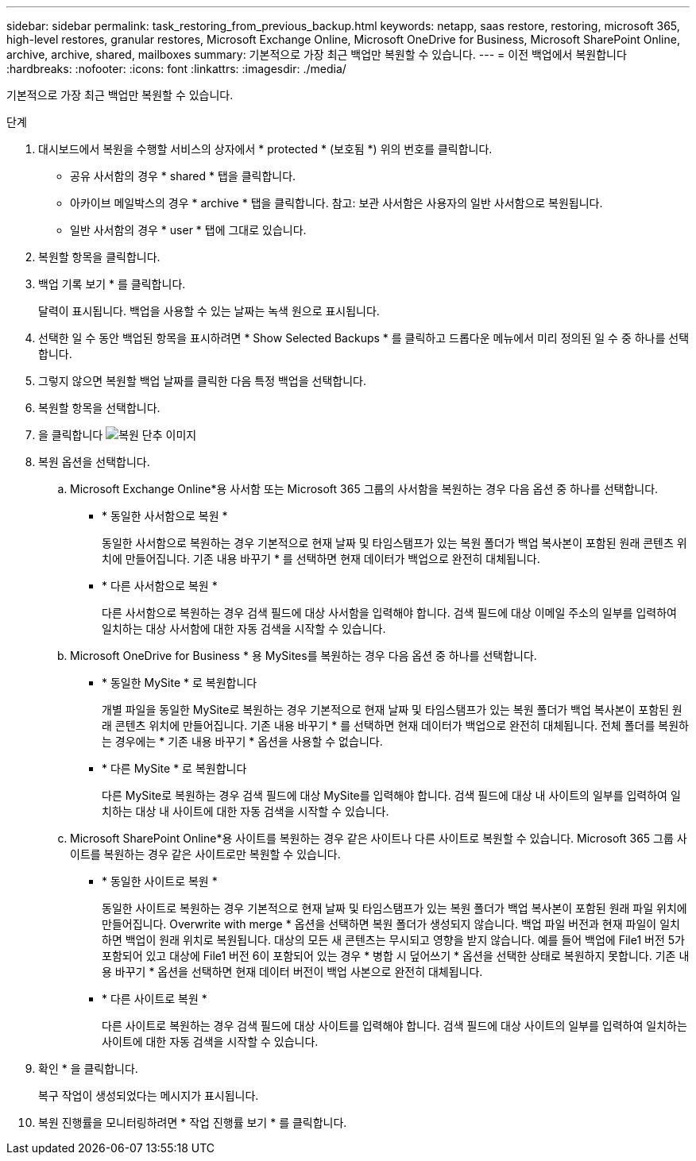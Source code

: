 ---
sidebar: sidebar 
permalink: task_restoring_from_previous_backup.html 
keywords: netapp, saas restore, restoring, microsoft 365, high-level restores, granular restores, Microsoft Exchange Online, Microsoft OneDrive for Business, Microsoft SharePoint Online, archive, archive, shared, mailboxes 
summary: 기본적으로 가장 최근 백업만 복원할 수 있습니다. 
---
= 이전 백업에서 복원합니다
:hardbreaks:
:nofooter: 
:icons: font
:linkattrs: 
:imagesdir: ./media/


[role="lead"]
기본적으로 가장 최근 백업만 복원할 수 있습니다.

.단계
. 대시보드에서 복원을 수행할 서비스의 상자에서 * protected * (보호됨 *) 위의 번호를 클릭합니다.
+
** 공유 사서함의 경우 * shared * 탭을 클릭합니다.
** 아카이브 메일박스의 경우 * archive * 탭을 클릭합니다. 참고: 보관 사서함은 사용자의 일반 사서함으로 복원됩니다.
** 일반 사서함의 경우 * user * 탭에 그대로 있습니다.


. 복원할 항목을 클릭합니다.
. 백업 기록 보기 * 를 클릭합니다.
+
달력이 표시됩니다. 백업을 사용할 수 있는 날짜는 녹색 원으로 표시됩니다.

. 선택한 일 수 동안 백업된 항목을 표시하려면 * Show Selected Backups * 를 클릭하고 드롭다운 메뉴에서 미리 정의된 일 수 중 하나를 선택합니다.
. 그렇지 않으면 복원할 백업 날짜를 클릭한 다음 특정 백업을 선택합니다.
. 복원할 항목을 선택합니다.
. 을 클릭합니다 image:restore.gif["복원 단추 이미지"]
. 복원 옵션을 선택합니다.
+
.. Microsoft Exchange Online*용 사서함 또는 Microsoft 365 그룹의 사서함을 복원하는 경우 다음 옵션 중 하나를 선택합니다.
+
*** * 동일한 사서함으로 복원 *
+
동일한 사서함으로 복원하는 경우 기본적으로 현재 날짜 및 타임스탬프가 있는 복원 폴더가 백업 복사본이 포함된 원래 콘텐츠 위치에 만들어집니다. 기존 내용 바꾸기 * 를 선택하면 현재 데이터가 백업으로 완전히 대체됩니다.

*** * 다른 사서함으로 복원 *
+
다른 사서함으로 복원하는 경우 검색 필드에 대상 사서함을 입력해야 합니다. 검색 필드에 대상 이메일 주소의 일부를 입력하여 일치하는 대상 사서함에 대한 자동 검색을 시작할 수 있습니다.



.. Microsoft OneDrive for Business * 용 MySites를 복원하는 경우 다음 옵션 중 하나를 선택합니다.
+
*** * 동일한 MySite * 로 복원합니다
+
개별 파일을 동일한 MySite로 복원하는 경우 기본적으로 현재 날짜 및 타임스탬프가 있는 복원 폴더가 백업 복사본이 포함된 원래 콘텐츠 위치에 만들어집니다. 기존 내용 바꾸기 * 를 선택하면 현재 데이터가 백업으로 완전히 대체됩니다. 전체 폴더를 복원하는 경우에는 * 기존 내용 바꾸기 * 옵션을 사용할 수 없습니다.

*** * 다른 MySite * 로 복원합니다
+
다른 MySite로 복원하는 경우 검색 필드에 대상 MySite를 입력해야 합니다. 검색 필드에 대상 내 사이트의 일부를 입력하여 일치하는 대상 내 사이트에 대한 자동 검색을 시작할 수 있습니다.



.. Microsoft SharePoint Online*용 사이트를 복원하는 경우 같은 사이트나 다른 사이트로 복원할 수 있습니다. Microsoft 365 그룹 사이트를 복원하는 경우 같은 사이트로만 복원할 수 있습니다.
+
*** * 동일한 사이트로 복원 *
+
동일한 사이트로 복원하는 경우 기본적으로 현재 날짜 및 타임스탬프가 있는 복원 폴더가 백업 복사본이 포함된 원래 파일 위치에 만들어집니다. Overwrite with merge * 옵션을 선택하면 복원 폴더가 생성되지 않습니다. 백업 파일 버전과 현재 파일이 일치하면 백업이 원래 위치로 복원됩니다. 대상의 모든 새 콘텐츠는 무시되고 영향을 받지 않습니다. 예를 들어 백업에 File1 버전 5가 포함되어 있고 대상에 File1 버전 6이 포함되어 있는 경우 * 병합 시 덮어쓰기 * 옵션을 선택한 상태로 복원하지 못합니다. 기존 내용 바꾸기 * 옵션을 선택하면 현재 데이터 버전이 백업 사본으로 완전히 대체됩니다.

*** * 다른 사이트로 복원 *
+
다른 사이트로 복원하는 경우 검색 필드에 대상 사이트를 입력해야 합니다. 검색 필드에 대상 사이트의 일부를 입력하여 일치하는 사이트에 대한 자동 검색을 시작할 수 있습니다.





. 확인 * 을 클릭합니다.
+
복구 작업이 생성되었다는 메시지가 표시됩니다.

. 복원 진행률을 모니터링하려면 * 작업 진행률 보기 * 를 클릭합니다.

